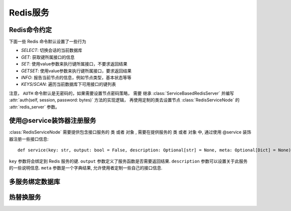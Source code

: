 Redis服务
=========


Redis命令约定
------------


下面一些 Redis 命令默认设置了一些行为

* `SELECT`: 切换会话的当前数据库
* `GET`: 获取键所属接口的信息
* `SET`: 使用value参数来执行键所属接口，不要求返回结果
* `GETSET`: 使用value参数来执行键所属接口，要求返回结果
* `INFO`: 报告当前节点的信息，例如节点类型，基本状态等等
* `KEYS`/`SCAN`: 遍历当前数据库下可用接口的键列表

注意， ``AUTH`` 命令默认是无密码的，如果需要设置节点密码策略，
需要 继承 :class:`ServiceBasedRedisServer` 并编写 
:attr:`auth(self, session, password: bytes)` 方法的实现逻辑，
再使用定制的类去设置节点 :class:`RedisServiceNode` 的 :attr:`redis_server` 参数。


使用@service装饰器注册服务
-----------------------


:class:`RedisServiceNode` 需要提供包含接口服务的 ``类`` 或者 ``对象`` , 
需要在提供服务的 ``类`` 或者 ``对象`` 中, 通过使用 @service 装饰器注册一些接口信息::

    def service(key: str, output: bool = False, description: Optional[str] = None, meta: Optional[Dict] = None):

``key`` 参数将会绑定到 Redis 服务的键. 
``output`` 参数定义了服务函数是否需要返回结果.
``description`` 参数可以设置关于此服务的一些说明信息.
``meta`` 参数是一个字典结果, 允许使用者定制一些自己的接口信息.


多服务绑定数据库
--------------



热替换服务
---------

